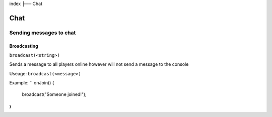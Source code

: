 index
├── Chat

Chat
====

Sending messages to chat
----

Broadcasting
~~~~
``broadcast(<string>)``

Sends a message to all players online however will not send a message to the console

Useage:
``broadcast(<message>)``

Example:
``
onJoin() {
  broadcast("Someone joined!");
}
``
